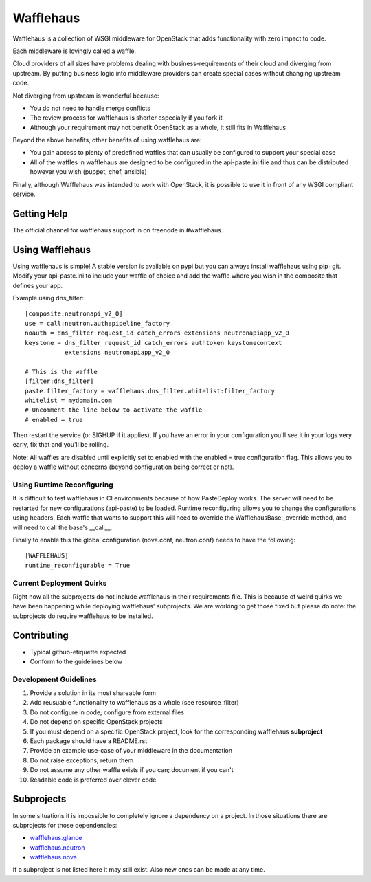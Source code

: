 ==========
Wafflehaus
==========

Wafflehaus is a collection of WSGI middleware for OpenStack that adds
functionality with zero impact to code. 

Each middleware is lovingly called a waffle.

Cloud providers of all sizes have problems dealing with business-requirements
of their cloud and diverging from upstream. By putting business logic into
middleware providers can create special cases without changing upstream code.

Not diverging from upstream is wonderful because:

* You do not need to handle merge conflicts
* The review process for wafflehaus is shorter especially if you fork it
* Although your requirement may not benefit OpenStack as a whole, it still fits
  in Wafflehaus

Beyond the above benefits, other benefits of using wafflehaus are:

* You gain access to plenty of predefined waffles that can usually be
  configured to support your special case
* All of the waffles in wafflehaus are designed to be configured in the
  api-paste.ini file and thus can be distributed however you wish (puppet,
  chef, ansible)

Finally, although Wafflehaus was intended to work with OpenStack, it is
possible to use it in front of any WSGI compliant service.

Getting Help
------------

The official channel for wafflehaus support in on freenode in #wafflehaus. 

Using Wafflehaus
----------------

Using wafflehaus is simple! A stable version is available on pypi but you can
always install wafflehaus using pip+git. Modify your api-paste.ini to include
your waffle of choice and add the waffle where you wish in the composite
that defines your app.

Example using dns_filter::

    [composite:neutronapi_v2_0]
    use = call:neutron.auth:pipeline_factory
    noauth = dns_filter request_id catch_errors extensions neutronapiapp_v2_0
    keystone = dns_filter request_id catch_errors authtoken keystonecontext
               extensions neutronapiapp_v2_0

    # This is the waffle
    [filter:dns_filter]
    paste.filter_factory = wafflehaus.dns_filter.whitelist:filter_factory
    whitelist = mydomain.com
    # Uncomment the line below to activate the waffle
    # enabled = true

Then restart the service (or SIGHUP if it applies). If you have an error in
your configuration you'll see it in your logs very early, fix that and you'll
be rolling.

Note: All waffles are disabled until explicitly set to enabled with the
enabled = true configuration flag. This allows you to deploy a waffle without
concerns (beyond configuration being correct or not).

Using Runtime Reconfiguring
~~~~~~~~~~~~~~~~~~~~~~~~~~~

It is difficult to test wafflehaus in CI environments because of how
PasteDeploy works. The server will need to be restarted for new configurations
(api-paste) to be loaded. Runtime reconfiguring allows you to change the
configurations using headers. Each waffle that wants to support this will need
to override the WafflehausBase:_override method, and will need to call the
base's __call__.

Finally to enable this the global configuration (nova.conf, neutron.conf) needs
to have the following::

    [WAFFLEHAUS]
    runtime_reconfigurable = True

Current Deployment Quirks
~~~~~~~~~~~~~~~~~~~~~~~~~

Right now all the subprojects do not include wafflehaus in their requirements
file. This is because of weird quirks we have been happening while deploying
wafflehaus' subprojects. We are working to get those fixed but please do note:
the subprojects do require wafflehaus to be installed.

Contributing
------------

* Typical github-etiquette expected
* Conform to the guidelines below

Development Guidelines
~~~~~~~~~~~~~~~~~~~~~~

1. Provide a solution in its most shareable form
2. Add reusuable functionality to wafflehaus as a whole (see resource_filter)
3. Do not configure in code; configure from external files
4. Do not depend on specific OpenStack projects
5. If you must depend on a specific OpenStack project, look for the
   corresponding wafflehaus **subproject**
6. Each package should have a README.rst
7. Provide an example use-case of your middleware in the documentation
8. Do not raise exceptions, return them
9. Do not assume any other waffle exists if you can; document if you can't
10. Readable code is preferred over clever code

Subprojects
-----------

In some situations it is impossible to completely ignore a dependency on a 
project. In those situations there are subprojects for those dependencies:

* `wafflehaus.glance <http://github.com/roaet/wafflehaus.glance>`_
* `wafflehaus.neutron <http://github.com/roaet/wafflehaus.neutron>`_
* `wafflehaus.nova <http://github.com/roaet/wafflehaus.nova>`_

If a subproject is not listed here it may still exist. Also new ones can be
made at any time.
